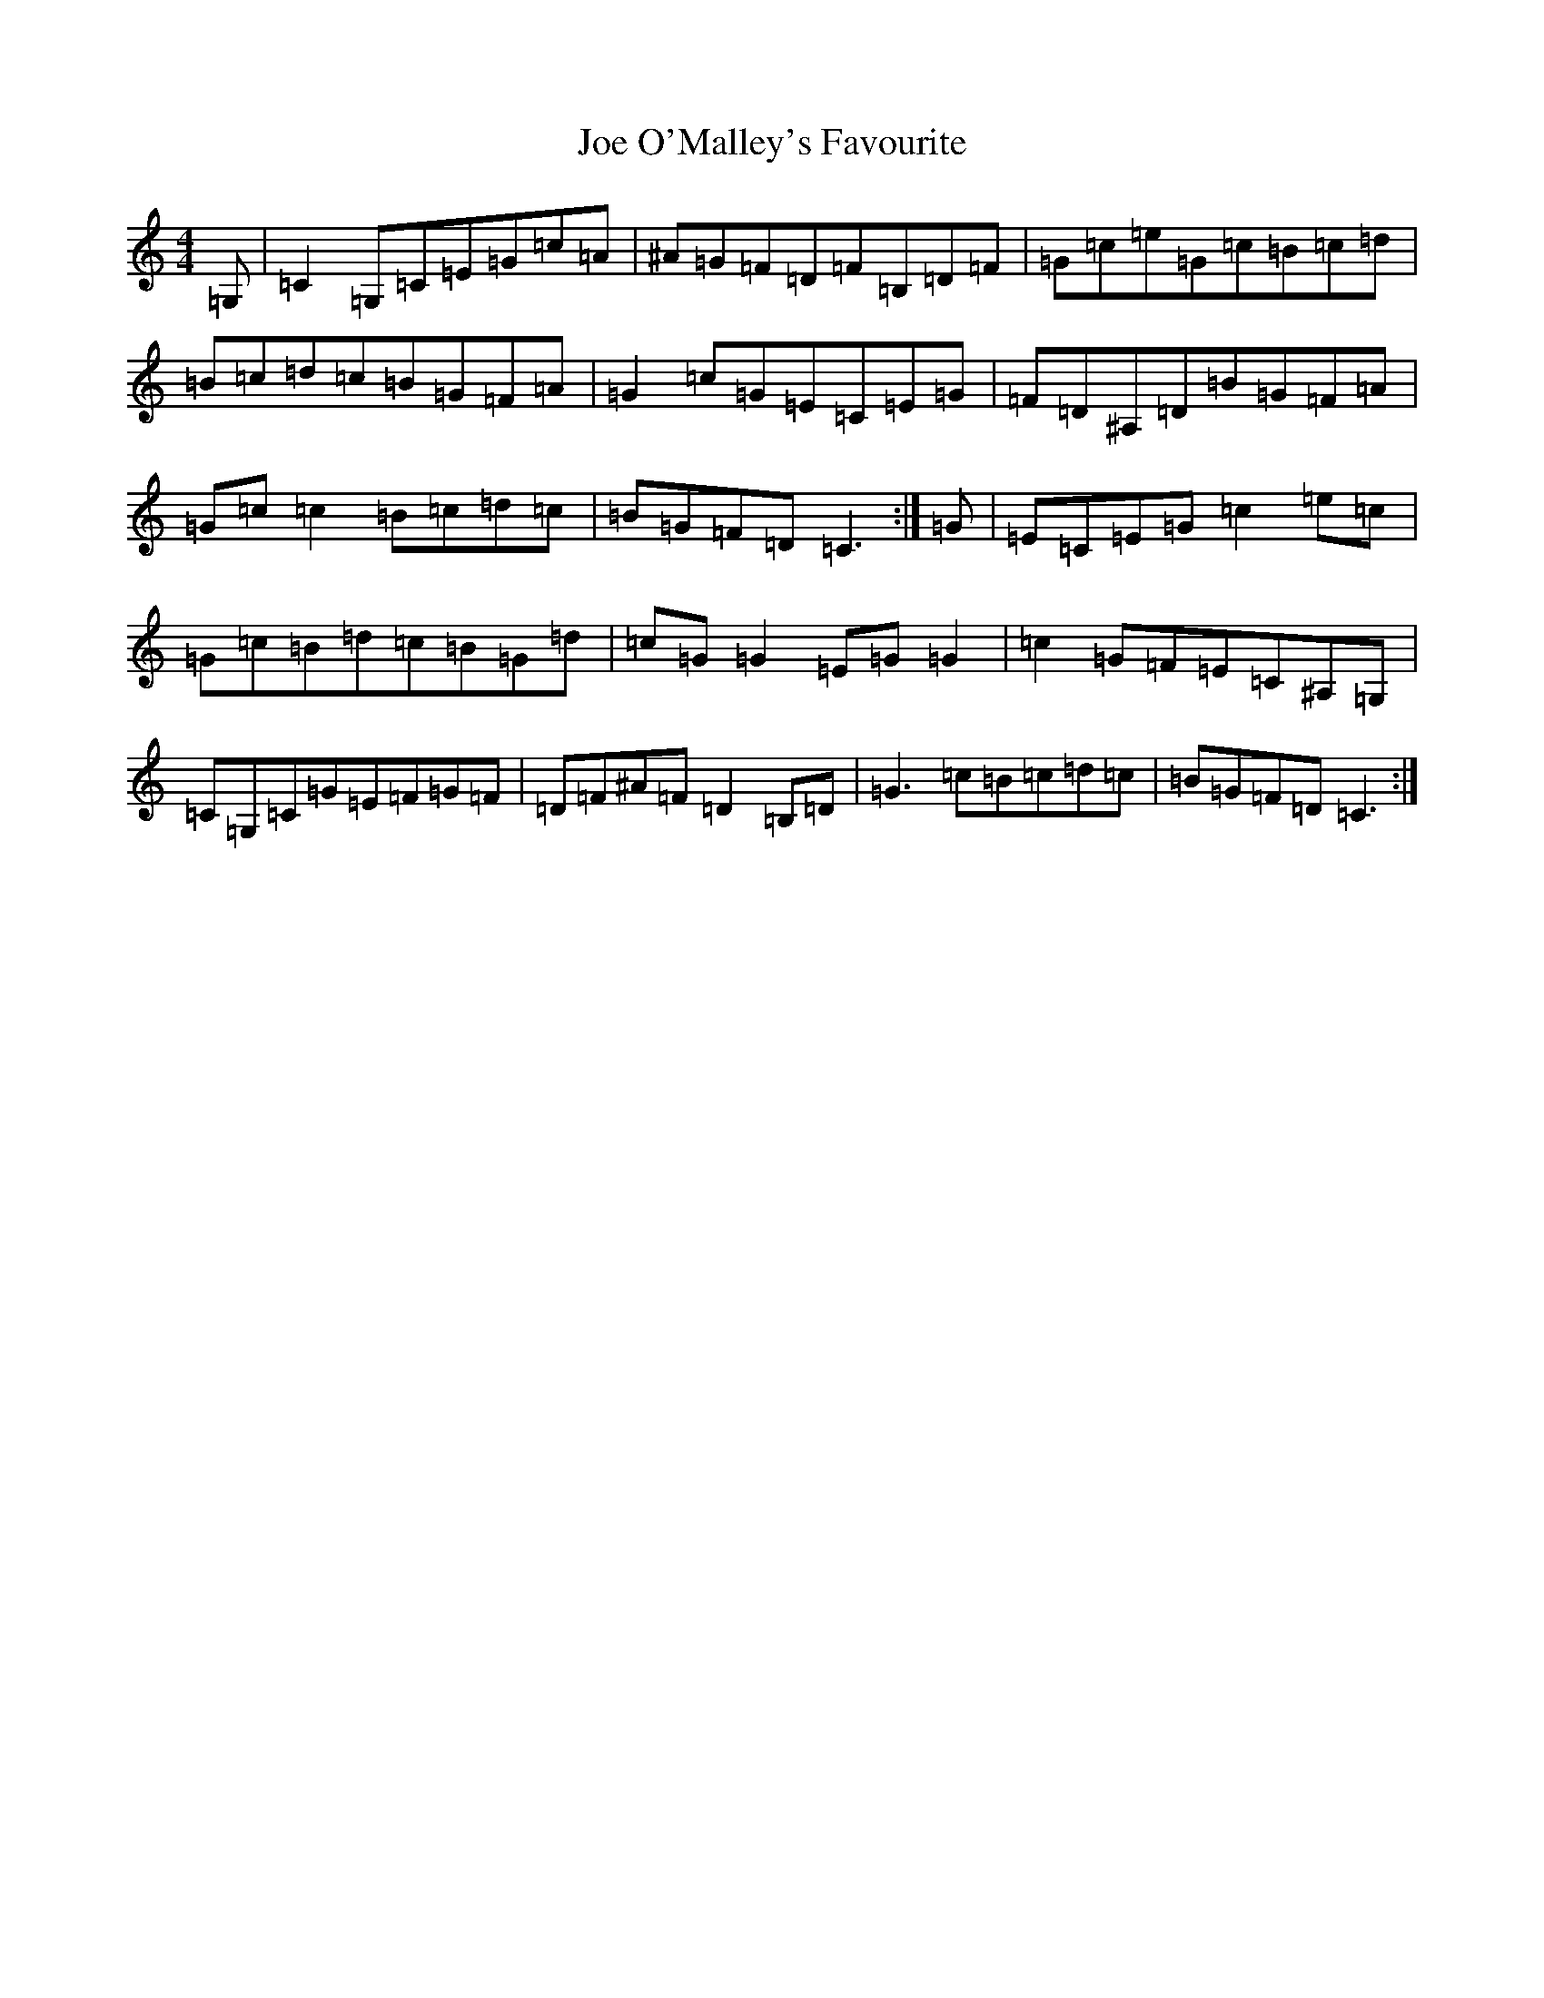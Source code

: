 X: 10620
T: Joe O'Malley's Favourite
S: https://thesession.org/tunes/13376#setting23508
Z: E Major
R: reel
M:4/4
L:1/8
K: C Major
=G,|=C2=G,=C=E=G=c=A|^A=G=F=D=F=B,=D=F|=G=c=e=G=c=B=c=d|=B=c=d=c=B=G=F=A|=G2=c=G=E=C=E=G|=F=D^A,=D=B=G=F=A|=G=c=c2=B=c=d=c|=B=G=F=D=C3:|=G|=E=C=E=G=c2=e=c|=G=c=B=d=c=B=G=d|=c=G=G2=E=G=G2|=c2=G=F=E=C^A,=G,|=C=G,=C=G=E=F=G=F|=D=F^A=F=D2=B,=D|=G3=c=B=c=d=c|=B=G=F=D=C3:|